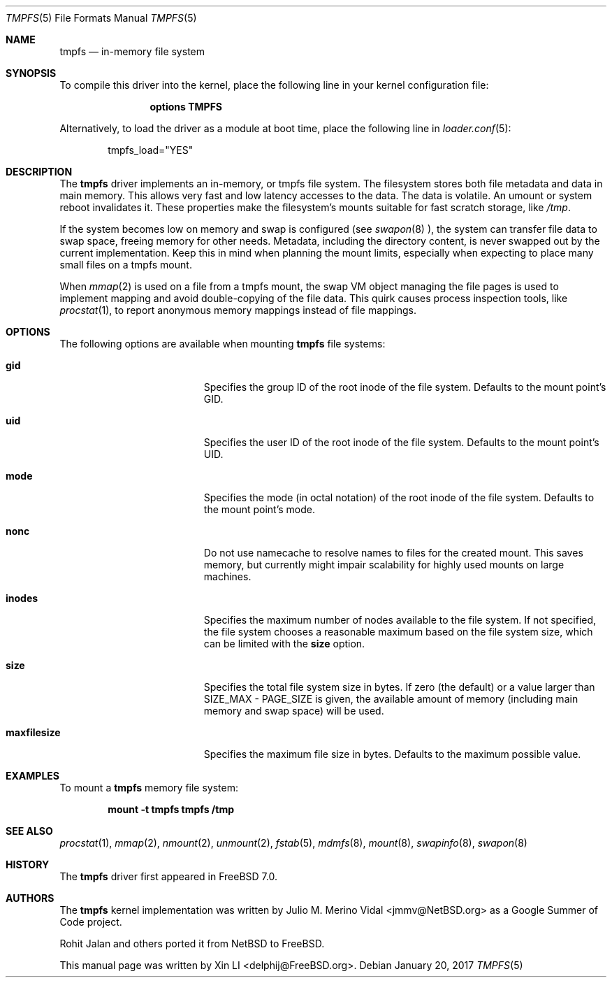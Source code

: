 .\" $MidnightBSD$
.\"-
.\" Copyright (c) 2007 Xin LI
.\" Copyright (c) 2017 The FreeBSD Foundation, Inc.
.\" All rights reserved.
.\"
.\" Part of this documentation was written by
.\" Konstantin Belousov <kib@FreeBSD.org> under sponsorship
.\" from the FreeBSD Foundation.
.\"
.\" Redistribution and use in source and binary forms, with or without
.\" modification, are permitted provided that the following conditions
.\" are met:
.\" 1. Redistributions of source code must retain the above copyright
.\"    notice, this list of conditions and the following disclaimer.
.\" 2. Redistributions in binary form must reproduce the above copyright
.\"    notice, this list of conditions and the following disclaimer in the
.\"    documentation and/or other materials provided with the distribution.
.\"
.\" THIS DOCUMENTATION IS PROVIDED BY THE AUTHOR ``AS IS'' AND ANY EXPRESS OR
.\" IMPLIED WARRANTIES, INCLUDING, BUT NOT LIMITED TO, THE IMPLIED WARRANTIES
.\" OF MERCHANTABILITY AND FITNESS FOR A PARTICULAR PURPOSE ARE DISCLAIMED.
.\" IN NO EVENT SHALL THE AUTHOR BE LIABLE FOR ANY DIRECT, INDIRECT,
.\" INCIDENTAL, SPECIAL, EXEMPLARY, OR CONSEQUENTIAL DAMAGES (INCLUDING, BUT
.\" NOT LIMITED TO, PROCUREMENT OF SUBSTITUTE GOODS OR SERVICES; LOSS OF USE,
.\" DATA, OR PROFITS; OR BUSINESS INTERRUPTION) HOWEVER CAUSED AND ON ANY
.\" THEORY OF LIABILITY, WHETHER IN CONTRACT, STRICT LIABILITY, OR TORT
.\" (INCLUDING NEGLIGENCE OR OTHERWISE) ARISING IN ANY WAY OUT OF THE USE OF
.\" THIS SOFTWARE, EVEN IF ADVISED OF THE POSSIBILITY OF SUCH DAMAGE.
.\"
.\"-
.\" Copyright (c) 2005, 2006 The NetBSD Foundation, Inc.
.\" All rights reserved.
.\"
.\" Redistribution and use in source and binary forms, with or without
.\" modification, are permitted provided that the following conditions
.\" are met:
.\" 1. Redistributions of source code must retain the above copyright
.\"    notice, this list of conditions and the following disclaimer.
.\" 2. Redistributions in binary form must reproduce the above copyright
.\"    notice, this list of conditions and the following disclaimer in the
.\"    documentation and/or other materials provided with the distribution.
.\"
.\" THIS SOFTWARE IS PROVIDED BY THE NETBSD FOUNDATION, INC. AND CONTRIBUTORS
.\" ``AS IS'' AND ANY EXPRESS OR IMPLIED WARRANTIES, INCLUDING, BUT NOT LIMITED
.\" TO, THE IMPLIED WARRANTIES OF MERCHANTABILITY AND FITNESS FOR A PARTICULAR
.\" PURPOSE ARE DISCLAIMED.  IN NO EVENT SHALL THE FOUNDATION OR CONTRIBUTORS
.\" BE LIABLE FOR ANY DIRECT, INDIRECT, INCIDENTAL, SPECIAL, EXEMPLARY, OR
.\" CONSEQUENTIAL DAMAGES (INCLUDING, BUT NOT LIMITED TO, PROCUREMENT OF
.\" SUBSTITUTE GOODS OR SERVICES; LOSS OF USE, DATA, OR PROFITS; OR BUSINESS
.\" INTERRUPTION) HOWEVER CAUSED AND ON ANY THEORY OF LIABILITY, WHETHER IN
.\" CONTRACT, STRICT LIABILITY, OR TORT (INCLUDING NEGLIGENCE OR OTHERWISE)
.\" ARISING IN ANY WAY OUT OF THE USE OF THIS SOFTWARE, EVEN IF ADVISED OF THE
.\" POSSIBILITY OF SUCH DAMAGE.
.\"
.\" $FreeBSD: stable/10/share/man/man5/tmpfs.5 316237 2017-03-30 05:57:44Z ngie $
.\"
.Dd January 20, 2017
.Dt TMPFS 5
.Os
.Sh NAME
.Nm tmpfs
.Nd "in-memory file system"
.Sh SYNOPSIS
To compile this driver into the kernel,
place the following line in your
kernel configuration file:
.Bd -ragged -offset indent
.Cd "options TMPFS"
.Ed
.Pp
Alternatively, to load the driver as a
module at boot time, place the following line in
.Xr loader.conf 5 :
.Bd -literal -offset indent
tmpfs_load="YES"
.Ed
.Sh DESCRIPTION
The
.Nm
driver implements an in-memory, or
.Tn tmpfs
file system.
The filesystem stores both file metadata and data in main memory.
This allows very fast and low latency accesses to the data.
The data is volatile.
An umount or system reboot invalidates it.
These properties make the filesystem's mounts suitable for fast
scratch storage, like
.Pa /tmp .
.Pp
If the system becomes low on memory and swap is configured (see
.Xr swapon 8 ),
the system can transfer file data to swap space, freeing memory
for other needs.
Metadata, including the directory content, is never swapped out by the
current implementation.
Keep this in mind when planning the mount limits, especially when expecting
to place many small files on a tmpfs mount.
.Pp
When
.Xr mmap 2
is used on a file from a tmpfs mount, the swap VM object managing the
file pages is used to implement mapping and avoid double-copying of
the file data.
This quirk causes process inspection tools, like
.Xr procstat 1 ,
to report anonymous memory mappings instead of file mappings.
.Sh OPTIONS
The following options are available when
mounting
.Nm
file systems:
.Bl -tag -width "It Cm maxfilesize"
.It Cm gid
Specifies the group ID of the root inode of the file system.
Defaults to the mount point's GID.
.It Cm uid
Specifies the user ID of the root inode of the file system.
Defaults to the mount point's UID.
.It Cm mode
Specifies the mode (in octal notation) of the root inode of the file system.
Defaults to the mount point's mode.
.It Cm nonc
Do not use namecache to resolve names to files for the created mount.
This saves memory, but currently might impair scalability for highly
used mounts on large machines.
.It Cm inodes
Specifies the maximum number of nodes available to the file system.
If not specified, the file system chooses a reasonable maximum based on
the file system size, which can be limited with the
.Cm size
option.
.It Cm size
Specifies the total file system size in bytes.
If zero (the default) or a value larger than SIZE_MAX - PAGE_SIZE
is given, the available amount of memory (including
main memory and swap space) will be used.
.It Cm maxfilesize
Specifies the maximum file size in bytes.
Defaults to the maximum possible value.
.El
.Sh EXAMPLES
To mount a
.Nm
memory file system:
.Pp
.Dl "mount -t tmpfs tmpfs /tmp"
.Sh SEE ALSO
.Xr procstat 1 ,
.Xr mmap 2 ,
.Xr nmount 2 ,
.Xr unmount 2 ,
.Xr fstab 5 ,
.Xr mdmfs 8 ,
.Xr mount 8 ,
.Xr swapinfo 8 ,
.Xr swapon 8
.Sh HISTORY
The
.Nm
driver first appeared in
.Fx 7.0 .
.Sh AUTHORS
.An -nosplit
The
.Nm
kernel implementation was written by
.An Julio M. Merino Vidal Aq jmmv@NetBSD.org
as a Google Summer of Code project.
.Pp
.An Rohit Jalan
and others ported it from
.Nx
to
.Fx .
.Pp
This manual page was written by
.An Xin LI Aq delphij@FreeBSD.org .
